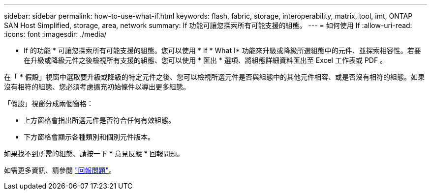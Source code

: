 ---
sidebar: sidebar 
permalink: how-to-use-what-if.html 
keywords: flash, fabric, storage, interoperability, matrix, tool, imt, ONTAP SAN Host Simplified, storage, area, network 
summary: If 功能可讓您探索所有可能支援的組態。 
---
= 如何使用 If
:allow-uri-read: 
:icons: font
:imagesdir: ./media/


[role="lead"]
* If 的功能 * 可讓您探索所有可能支援的組態。您可以使用 * If * What I* 功能來升級或降級所選組態中的元件、並探索相容性。若要在升級或降級元件之後檢視所有支援的組態、您可以使用 * 匯出 * 選項、將組態詳細資料匯出至 Excel 工作表或 PDF 。

在「 * 假設」視窗中選取要升級或降級的特定元件之後、您可以檢視所選元件是否與組態中的其他元件相容、或是否沒有相符的組態。如果沒有相符的組態、您必須考慮擴充初始條件以導出更多組態。

「假設」視窗分成兩個窗格：

* 上方窗格會指出所選元件是否符合任何有效組態。
* 下方窗格會顯示各種類別和個別元件版本。


如果找不到所需的組態、請按一下 * 意見反應 * 回報問題。

如需更多資訊、請參閱 link:reporting-an-issue.html["回報問題"]。
